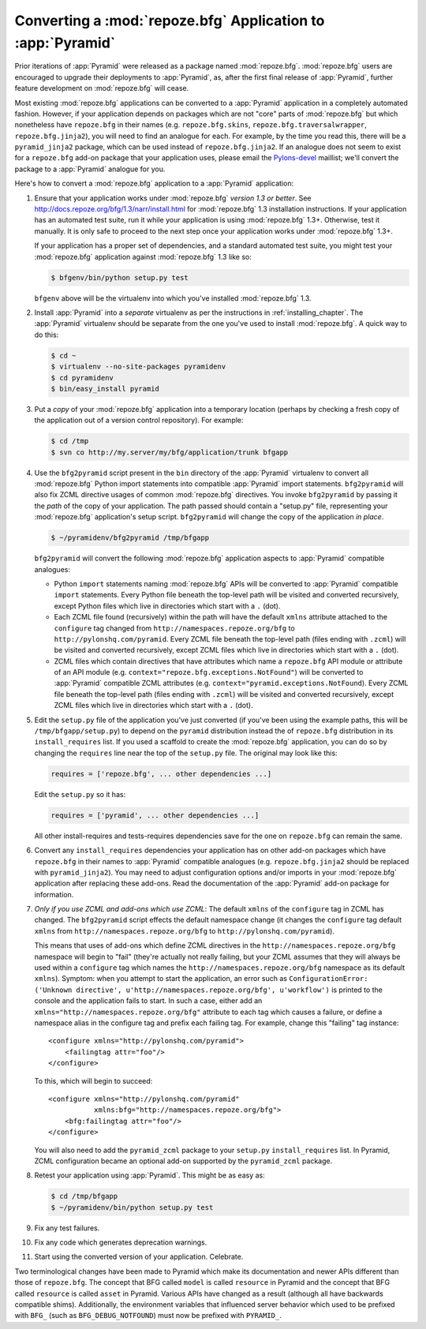 .. index::
   single: converting a BFG app
   single: bfg2pyramid

.. _converting_a_bfg_app:

Converting a :mod:`repoze.bfg` Application to :app:`Pyramid`
============================================================

Prior iterations of :app:`Pyramid` were released as a package named
:mod:`repoze.bfg`.  :mod:`repoze.bfg` users are encouraged to upgrade
their deployments to :app:`Pyramid`, as, after the first final release
of :app:`Pyramid`, further feature development on :mod:`repoze.bfg`
will cease.

Most existing :mod:`repoze.bfg` applications can be converted to a
:app:`Pyramid` application in a completely automated fashion.
However, if your application depends on packages which are not "core"
parts of :mod:`repoze.bfg` but which nonetheless have ``repoze.bfg``
in their names (e.g. ``repoze.bfg.skins``,
``repoze.bfg.traversalwrapper``, ``repoze.bfg.jinja2``), you will need
to find an analogue for each.  For example, by the time you read this,
there will be a ``pyramid_jinja2`` package, which can be used instead
of ``repoze.bfg.jinja2``.  If an analogue does not seem to exist for a
``repoze.bfg`` add-on package that your application uses, please email
the `Pylons-devel <http://groups.google.com/group/pylons-devel>`_
maillist; we'll convert the package to a :app:`Pyramid` analogue for
you.

Here's how to convert a :mod:`repoze.bfg` application to a
:app:`Pyramid` application:

#. Ensure that your application works under :mod:`repoze.bfg` *version
   1.3 or better*.  See
   `http://docs.repoze.org/bfg/1.3/narr/install.html
   <http://docs.repoze.org/bfg/1.3/narr/install.html>`_ for
   :mod:`repoze.bfg` 1.3 installation instructions.  If your
   application has an automated test suite, run it while your
   application is using :mod:`repoze.bfg` 1.3+.  Otherwise, test it
   manually.  It is only safe to proceed to the next step once your
   application works under :mod:`repoze.bfg` 1.3+.

   If your application has a proper set of dependencies, and a
   standard automated test suite, you might test your
   :mod:`repoze.bfg` application against :mod:`repoze.bfg` 1.3 like
   so:

   .. code-block:: bash

     $ bfgenv/bin/python setup.py test

   ``bfgenv`` above will be the virtualenv into which you've installed
   :mod:`repoze.bfg` 1.3.

#. Install :app:`Pyramid` into a *separate* virtualenv as per the
   instructions in :ref:`installing_chapter`.  The :app:`Pyramid`
   virtualenv should be separate from the one you've used to install
   :mod:`repoze.bfg`.  A quick way to do this:

   .. code-block:: bash

      $ cd ~
      $ virtualenv --no-site-packages pyramidenv
      $ cd pyramidenv
      $ bin/easy_install pyramid

#. Put a *copy* of your :mod:`repoze.bfg` application into a temporary
   location (perhaps by checking a fresh copy of the application out
   of a version control repository).  For example:

   .. code-block:: bash

      $ cd /tmp
      $ svn co http://my.server/my/bfg/application/trunk bfgapp

#. Use the ``bfg2pyramid`` script present in the ``bin`` directory of
   the :app:`Pyramid` virtualenv to convert all :mod:`repoze.bfg`
   Python import statements into compatible :app:`Pyramid` import
   statements. ``bfg2pyramid`` will also fix ZCML directive usages of
   common :mod:`repoze.bfg` directives. You invoke ``bfg2pyramid`` by
   passing it the *path* of the copy of your application.  The path
   passed should contain a "setup.py" file, representing your
   :mod:`repoze.bfg` application's setup script.  ``bfg2pyramid`` will
   change the copy of the application *in place*.

   .. code-block:: bash
 
      $ ~/pyramidenv/bfg2pyramid /tmp/bfgapp

   ``bfg2pyramid`` will convert the following :mod:`repoze.bfg`
   application aspects to :app:`Pyramid` compatible analogues:

   - Python ``import`` statements naming :mod:`repoze.bfg` APIs will
     be converted to :app:`Pyramid` compatible ``import`` statements.
     Every Python file beneath the top-level path will be visited and
     converted recursively, except Python files which live in
     directories which start with a ``.`` (dot).

   - Each ZCML file found (recursively) within the path will have the
     default ``xmlns`` attribute attached to the ``configure`` tag
     changed from ``http://namespaces.repoze.org/bfg`` to
     ``http://pylonshq.com/pyramid``.  Every ZCML file beneath the
     top-level path (files ending with ``.zcml``) will be visited and
     converted recursively, except ZCML files which live in
     directories which start with a ``.`` (dot).

   - ZCML files which contain directives that have attributes which
     name a ``repoze.bfg`` API module or attribute of an API module
     (e.g. ``context="repoze.bfg.exceptions.NotFound"``) will be
     converted to :app:`Pyramid` compatible ZCML attributes
     (e.g. ``context="pyramid.exceptions.NotFound``).  Every ZCML file
     beneath the top-level path (files ending with ``.zcml``) will be
     visited and converted recursively, except ZCML files which live
     in directories which start with a ``.`` (dot).

#. Edit the ``setup.py`` file of the application you've just converted
   (if you've been using the example paths, this will be
   ``/tmp/bfgapp/setup.py``) to depend on the ``pyramid`` distribution
   instead the of ``repoze.bfg`` distribution in its
   ``install_requires`` list.  If you used a scaffold to
   create the :mod:`repoze.bfg` application, you can do so by changing
   the ``requires`` line near the top of the ``setup.py`` file.  The
   original may look like this:

   .. code-block:: text

     requires = ['repoze.bfg', ... other dependencies ...]

   Edit the ``setup.py`` so it has:

   .. code-block:: text

     requires = ['pyramid', ... other dependencies ...]

   All other install-requires and tests-requires dependencies save for
   the one on ``repoze.bfg`` can remain the same.

#. Convert any ``install_requires`` dependencies your application has
   on other add-on packages which have ``repoze.bfg`` in their names
   to :app:`Pyramid` compatible analogues (e.g. ``repoze.bfg.jinja2``
   should be replaced with ``pyramid_jinja2``).  You may need to
   adjust configuration options and/or imports in your
   :mod:`repoze.bfg` application after replacing these add-ons.  Read
   the documentation of the :app:`Pyramid` add-on package for
   information.

#. *Only if you use ZCML and add-ons which use ZCML*: The default
   ``xmlns`` of the ``configure`` tag in ZCML has changed.  The
   ``bfg2pyramid`` script effects the default namespace change (it
   changes the ``configure`` tag default ``xmlns`` from
   ``http://namespaces.repoze.org/bfg`` to
   ``http://pylonshq.com/pyramid``).

   This means that uses of add-ons which define ZCML directives in the
   ``http://namespaces.repoze.org/bfg`` namespace will begin to "fail"
   (they're actually not really failing, but your ZCML assumes that
   they will always be used within a ``configure`` tag which names the
   ``http://namespaces.repoze.org/bfg`` namespace as its default
   ``xmlns``). Symptom: when you attempt to start the application, an
   error such as ``ConfigurationError: ('Unknown directive',
   u'http://namespaces.repoze.org/bfg', u'workflow')`` is printed to
   the console and the application fails to start.  In such a case,
   either add an ``xmlns="http://namespaces.repoze.org/bfg"``
   attribute to each tag which causes a failure, or define a namespace
   alias in the configure tag and prefix each failing tag.  For
   example, change this "failing" tag instance::

     <configure xmlns="http://pylonshq.com/pyramid">
         <failingtag attr="foo"/>
     </configure>
 
   To this, which will begin to succeed::

     <configure xmlns="http://pylonshq.com/pyramid"
                xmlns:bfg="http://namespaces.repoze.org/bfg">
         <bfg:failingtag attr="foo"/>
     </configure>

   You will also need to add the ``pyramid_zcml`` package to your
   ``setup.py`` ``install_requires`` list.  In Pyramid, ZCML configuration
   became an optional add-on supported by the ``pyramid_zcml`` package.

#. Retest your application using :app:`Pyramid`.  This might be as
   easy as:

   .. code-block:: bash

     $ cd /tmp/bfgapp
     $ ~/pyramidenv/bin/python setup.py test

#. Fix any test failures.

#. Fix any code which generates deprecation warnings.

#. Start using the converted version of your application.  Celebrate.

Two terminological changes have been made to Pyramid which make its
documentation and newer APIs different than those of ``repoze.bfg``.  The
concept that BFG called ``model`` is called ``resource`` in Pyramid and the
concept that BFG called ``resource`` is called ``asset`` in Pyramid.  Various
APIs have changed as a result (although all have backwards compatible shims).
Additionally, the environment variables that influenced server behavior which
used to be prefixed with ``BFG_`` (such as ``BFG_DEBUG_NOTFOUND``) must now
be prefixed with ``PYRAMID_``.
